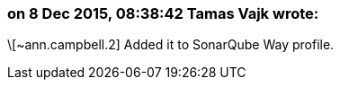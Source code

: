 === on 8 Dec 2015, 08:38:42 Tamas Vajk wrote:
\[~ann.campbell.2] Added it to SonarQube Way profile.

